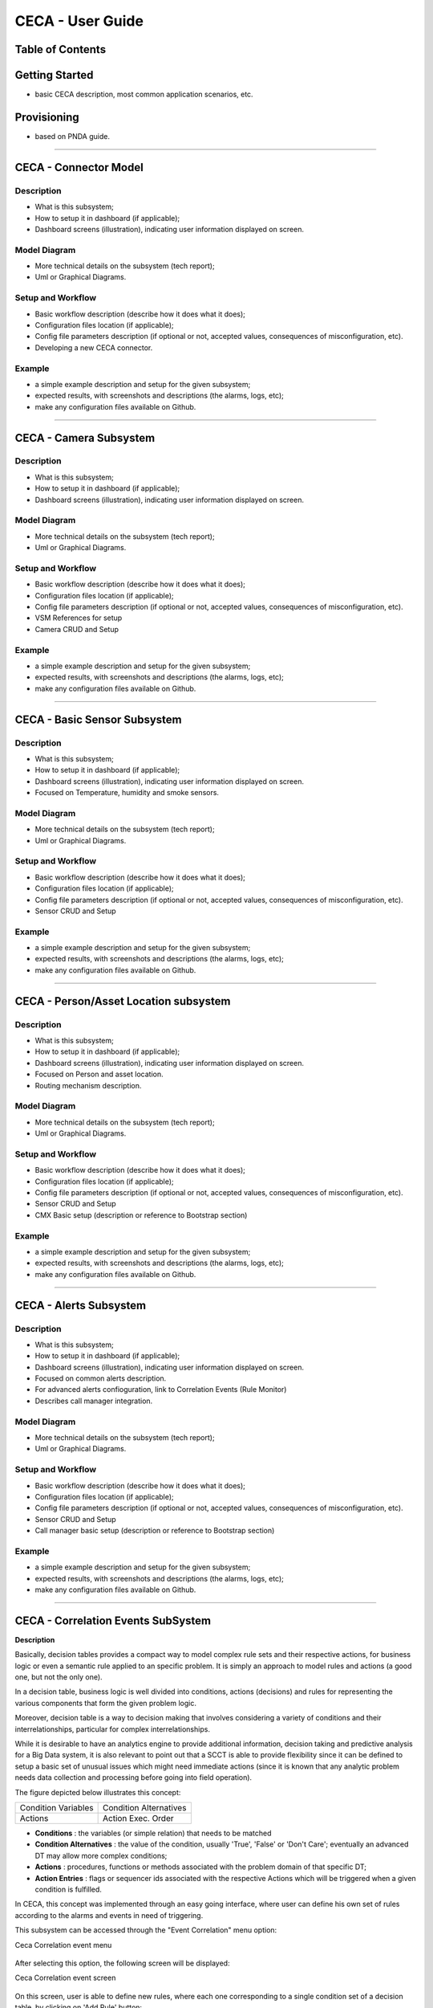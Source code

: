 CECA - User Guide
=================

Table of Contents
-----------------




Getting Started
---------------

- basic CECA description, most common application scenarios, etc.




Provisioning
------------

- based on PNDA guide.

================================================================================


CECA - Connector Model
----------------------

Description
~~~~~~~~~~~

- What is this subsystem;
- How to setup it in dashboard (if applicable);
- Dashboard screens (illustration), indicating user information displayed on screen.


Model Diagram
~~~~~~~~~~~~~

- More technical details on the subsystem (tech report);
- Uml or Graphical Diagrams.


Setup and Workflow
~~~~~~~~~~~~~~~~~~

- Basic workflow description (describe how it does what it does);
- Configuration files location (if applicable);
- Config file parameters description (if optional or not, accepted values, consequences of misconfiguration, etc).
- Developing a new CECA connector.

Example
~~~~~~~

- a simple example description and setup for the given subsystem;
- expected results, with screenshots and descriptions (the alarms, logs, etc);
- make any configuration files available on Github.

================================================================================

CECA - Camera Subsystem
-----------------------

Description
~~~~~~~~~~~

- What is this subsystem;
- How to setup it in dashboard (if applicable);
- Dashboard screens (illustration), indicating user information displayed on screen.


Model Diagram
~~~~~~~~~~~~~

- More technical details on the subsystem (tech report);
- Uml or Graphical Diagrams.


Setup and Workflow
~~~~~~~~~~~~~~~~~~

- Basic workflow description (describe how it does what it does);
- Configuration files location (if applicable);
- Config file parameters description (if optional or not, accepted values, consequences of misconfiguration, etc).

- VSM References for setup
- Camera CRUD and Setup

Example
~~~~~~~

- a simple example description and setup for the given subsystem;
- expected results, with screenshots and descriptions (the alarms, logs, etc);
- make any configuration files available on Github.

================================================================================

CECA - Basic Sensor Subsystem
-----------------------------

Description
~~~~~~~~~~~

- What is this subsystem;
- How to setup it in dashboard (if applicable);
- Dashboard screens (illustration), indicating user information displayed on screen.
- Focused on Temperature, humidity and smoke sensors.

Model Diagram
~~~~~~~~~~~~~

- More technical details on the subsystem (tech report);
- Uml or Graphical Diagrams.


Setup and Workflow
~~~~~~~~~~~~~~~~~~

- Basic workflow description (describe how it does what it does);
- Configuration files location (if applicable);
- Config file parameters description (if optional or not, accepted values, consequences of misconfiguration, etc).

- Sensor CRUD and Setup

Example
~~~~~~~

- a simple example description and setup for the given subsystem;
- expected results, with screenshots and descriptions (the alarms, logs, etc);
- make any configuration files available on Github.

================================================================================

CECA - Person/Asset Location subsystem
--------------------------------------

Description
~~~~~~~~~~~

- What is this subsystem;
- How to setup it in dashboard (if applicable);
- Dashboard screens (illustration), indicating user information displayed on screen.
- Focused on Person and asset location.
- Routing mechanism description.

Model Diagram
~~~~~~~~~~~~~

- More technical details on the subsystem (tech report);
- Uml or Graphical Diagrams.


Setup and Workflow
~~~~~~~~~~~~~~~~~~

- Basic workflow description (describe how it does what it does);
- Configuration files location (if applicable);
- Config file parameters description (if optional or not, accepted values, consequences of misconfiguration, etc).

- Sensor CRUD and Setup
- CMX Basic setup (description or reference to Bootstrap section)

Example
~~~~~~~

- a simple example description and setup for the given subsystem;
- expected results, with screenshots and descriptions (the alarms, logs, etc);
- make any configuration files available on Github.

================================================================================

CECA - Alerts Subsystem
-----------------------

Description
~~~~~~~~~~~

- What is this subsystem;
- How to setup it in dashboard (if applicable);
- Dashboard screens (illustration), indicating user information displayed on screen.
- Focused on common alerts description.
- For advanced alerts confioguration, link to Correlation Events (Rule Monitor)
- Describes call manager integration.

Model Diagram
~~~~~~~~~~~~~

- More technical details on the subsystem (tech report);
- Uml or Graphical Diagrams.


Setup and Workflow
~~~~~~~~~~~~~~~~~~

- Basic workflow description (describe how it does what it does);
- Configuration files location (if applicable);
- Config file parameters description (if optional or not, accepted values, consequences of misconfiguration, etc).

- Sensor CRUD and Setup
- Call manager basic setup (description or reference to Bootstrap section)

Example
~~~~~~~

- a simple example description and setup for the given subsystem;
- expected results, with screenshots and descriptions (the alarms, logs, etc);
- make any configuration files available on Github.


================================================================================

CECA - Correlation Events SubSystem
-----------------------------------

**Description**


Basically, decision tables provides a compact way to model complex rule sets and
their respective actions, for business logic or even a semantic rule applied to
an specific problem. It is simply an approach to model rules and actions (a good
one, but not the only one).

In a decision table, business logic is well divided into conditions, actions
(decisions) and rules for representing the various components that form the
given problem logic.

Moreover, decision table is a way to decision making that involves considering a
variety of conditions and their interrelationships, particular for complex
interrelationships.

While it is desirable to have an analytics engine to provide additional
information, decision taking and predictive analysis for a Big Data system,
it is also relevant to point out that a SCCT is able to provide flexibility
since it can be defined to setup a basic set of unusual issues which might need
immediate actions (since it is known that any analytic problem needs data collection
and processing before going into field operation).

The figure depicted below illustrates this concept:

+------------------------+------------------------+
| Condition Variables    | Condition Alternatives |
+------------------------+------------------------+
| Actions                | Action Exec. Order     |
+------------------------+------------------------+

- **Conditions** : the variables (or simple relation) that needs to be matched
- **Condition Alternatives** : the value of the condition, usually 'True', 'False' or 'Don't Care'; eventually an advanced DT may allow more complex conditions;
- **Actions** : procedures, functions or methods associated with the problem domain of that specific DT;
- **Action Entries** : flags or sequencer ids associated with the respective Actions which will be triggered when a given condition is fulfilled.

In CECA, this concept was implemented through an easy going interface, where user
can define his own set of rules according to the alarms and events in need of
triggering.

This subsystem can be accessed through the "Event Correlation" menu option:

Ceca Correlation event menu

    .. image:: images/eventcorrelation_01.png


After selecting this option, the following screen will be displayed:

Ceca Correlation event screen

    .. image:: images/eventcorrelation_02.png

On this screen, user is able to define new rules, where each one corresponding to
a single condition set of a decision table, by clicking on 'Add Rule' button:

Ceca Correlation Event screen: Adding a Rule

    .. image:: images/eventcorrelation_03.png

On this screen, it is possible to:

- define the name of a rule in order to make its identification easier;
- enable or disable the execution of a rule (on Status Selection List located at screen's right);
- add conditions, by clicking on 'Add Condition' button;
- add actions to be executed when the condition is evaluated to TRUE, by clicking on 'Add Action' button;
- edit other rules which are shown on bottom of the screen.


Ceca Correlation Event screen: Adding a condition

    .. image:: images/eventcorrelation_04.png

After clicking in 'Add Condition', it is possible to select a variable (corresponding
to a sensor previously added to system) and the condition to be evaluated simply by
clicking on the fields and defining their values properly.

Is it possible to add more than one condition for a rule. Therefore, all conditions
associated with a rule must be evaluated to TRUE in order to trigger the respective actions,
which means a boolean AND operation to be performed among them.

Ceca Correlation Event screen: Adding actions

    .. image:: images/eventcorrelation_05.png

In order to add actions for a rule, just follow the same approach employed on adding
a condition. However, in this case the properties will be displayed according to
selected action:

- **alert** : create an alert of a given severity to be displayed on Ceca Dashboard;
- **SMS** : sends an sms message to a given phone number;
- **Voice** : performs a voice call to a given phone number;
- **Cisco Spark**: creates an entry into a Group on Cisco Spark tool.

It is necessary to point out that all actions will be executed **IN THE ORDER THEY
ARE LISTED ON SCREEN**. To perform any changes on the execution order, simply drag
and drop each action line accordingly.




- What is this subsystem;
- How to setup it in dashboard (if applicable);
- Dashboard screens (illustration), indicating user information displayed on screen.


Model Diagram
~~~~~~~~~~~~~

- More technical details on the subsystem (tech report);
- Uml or Graphical Diagrams.


Setup and Workflow
~~~~~~~~~~~~~~~~~~

- Basic workflow description (describe how it does what it does);
- Configuration files location (if applicable);
- Config file parameters description (if optional or not, accepted values, consequences of misconfiguration, etc).

Example
~~~~~~~

- a simple example description and setup for the given subsystem;
- expected results, with screenshots and descriptions (the alarms, logs, etc);
- make any configuration files available on Github.


================================================================================

CECA - The Bootstrap procedure
------------------------------

Description
~~~~~~~~~~~

- What is this phase;
- How to setup it in dashboard (if applicable);
- Dashboard screens (illustration), indicating user information displayed on screen.


Model Diagram
~~~~~~~~~~~~~

- More technical details on the subsystem (tech report);
- Uml or Graphical Diagrams.


Setup and Workflow
~~~~~~~~~~~~~~~~~~

- Basic workflow description (describe how it does what it does);
- Configuration files location (if applicable);
- Config file parameters description (if optional or not, accepted values, consequences of misconfiguration, etc).

- PNDA Setup (description and/or references)
- Talend Setup
- Tropo Setup
- Cisco Spark Setup
- VSM Setup
- CMX Setup
- Security issues or constraints (if necessary to mention)

- Cameras Setup
- Sensors setup
- Sensor CRUD
- Plant Upload
- Logical Setup of a Plant (Hierarchy model)
- Connectors setup (configuration)
- HBase configuration (if applicable)
- Kafka configuration (if applicable)

Example
~~~~~~~

- a simple example description and setup for the given subsystem;
- expected results, with screenshots and descriptions (the alarms, logs, etc);
- make any configuration files available on Github.

================================================================================

Troubleshooting
---------------

- most common known issues and their solution (storage issues, restarting the system, corrupted log files, etc);


================================================================================

References
----------
